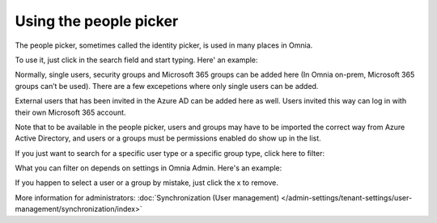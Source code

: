 Using the people picker
=============================================

The people picker, sometimes called the identity picker, is used in many places in Omnia. 

To use it, just click in the search field and start typing. Here' an example:

.. image:: people-picker.png

Normally, single users, security groups and Microsoft 365 groups can be added here (In Omnia on-prem, Microsoft 365 groups can’t be used). There are a few excepetions where only single users can be added.

External users that has been invited in the Azure AD can be added here as well. Users invited this way can log in with their own Microsoft 365 account. 

Note that to be available in the people picker, users and groups may have to be imported the correct way from Azure Active Directory, and users or a groups must be permissions enabled do show up in the list.

If you just want to search for a specific user type or a specific group type, click here to filter:

.. image:: people-picker-example-filter1.png

What you can filter on depends on settings in Omnia Admin. Here's an example:

.. image:: people-picker-example-filter2.png

If you happen to select a user or a group by mistake, just click the x to remove.

.. image:: people-picker-remove.png

More information for administrators: :doc:`Synchronization (User management) </admin-settings/tenant-settings/user-management/synchronization/index>`

